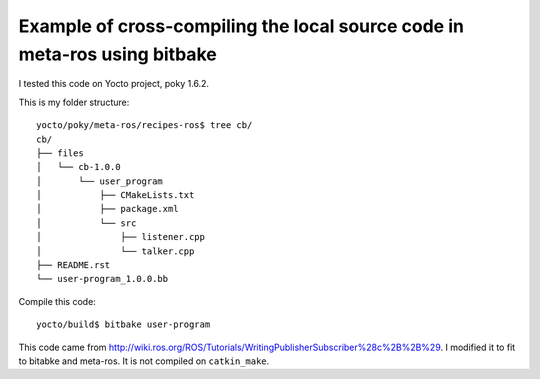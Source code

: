Example of cross-compiling the local source code in meta-ros using bitbake
===========================================================================

I tested this code on Yocto project, poky 1.6.2.

This is my folder structure: ::

    yocto/poky/meta-ros/recipes-ros$ tree cb/
    cb/
    ├── files
    │   └── cb-1.0.0
    │       └── user_program
    │           ├── CMakeLists.txt
    │           ├── package.xml
    │           └── src
    │               ├── listener.cpp
    │               └── talker.cpp
    ├── README.rst
    └── user-program_1.0.0.bb

Compile this code: ::

    yocto/build$ bitbake user-program

This code came from http://wiki.ros.org/ROS/Tutorials/WritingPublisherSubscriber%28c%2B%2B%29.
I modified it to fit to bitabke and meta-ros. It is not compiled on ``catkin_make``.
